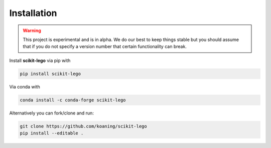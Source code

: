Installation
============

.. warning:: This project is experimental and is in alpha. We
    do our best to keep things stable but you should assume that if
    you do not specify a version number that certain functionality
    can break.

Install **scikit-lego** via pip with

.. code-block:: bash

   pip install scikit-lego

Via conda with

.. code-block:: bash

   conda install -c conda-forge scikit-lego

Alternatively you can fork/clone and run:

.. code-block:: bash

   git clone https://github.com/koaning/scikit-lego
   pip install --editable .
